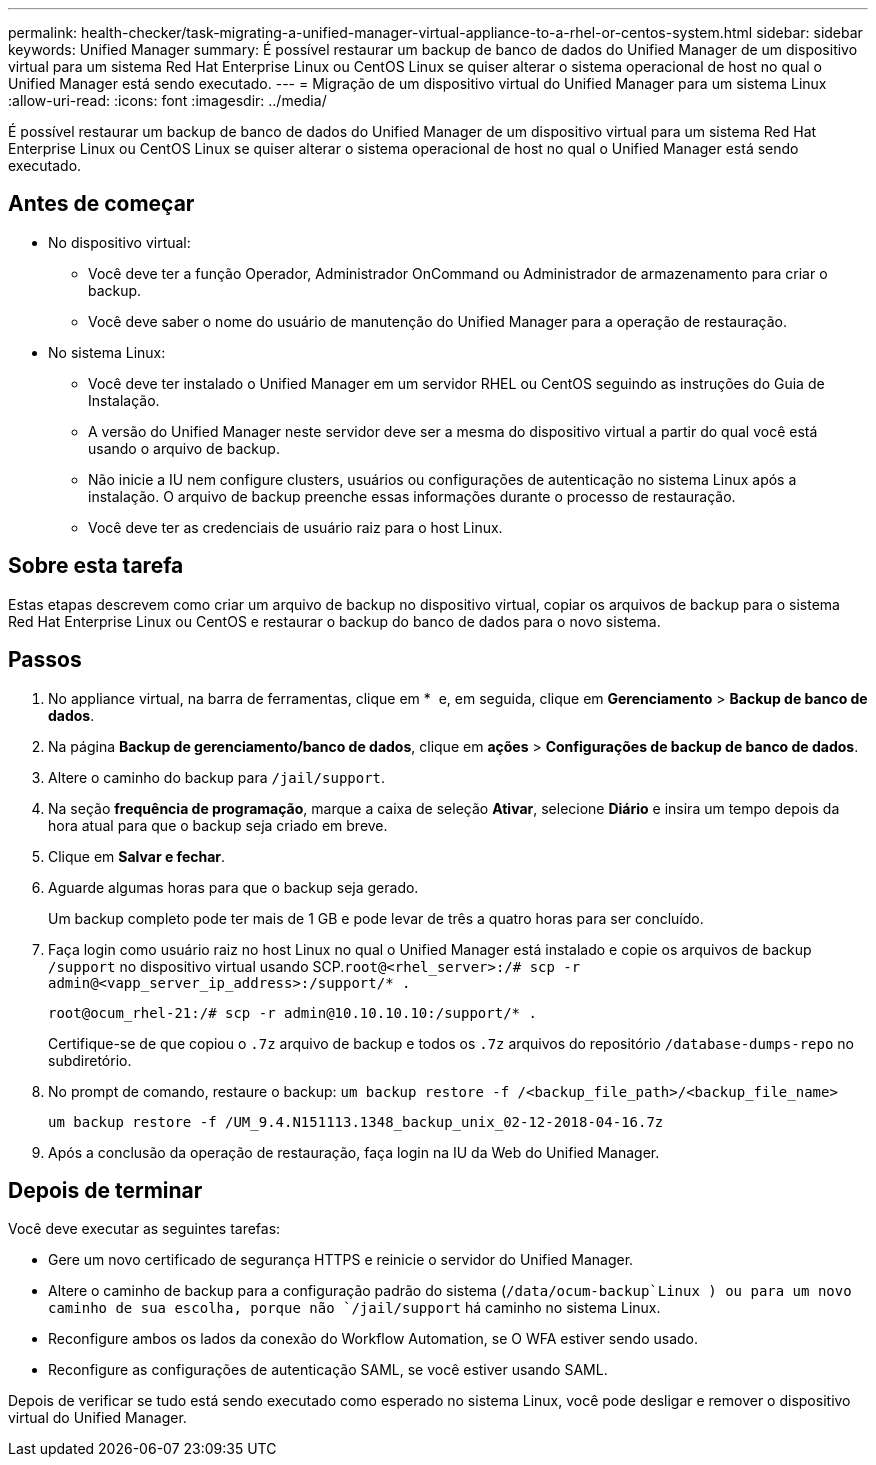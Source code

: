 ---
permalink: health-checker/task-migrating-a-unified-manager-virtual-appliance-to-a-rhel-or-centos-system.html 
sidebar: sidebar 
keywords: Unified Manager 
summary: É possível restaurar um backup de banco de dados do Unified Manager de um dispositivo virtual para um sistema Red Hat Enterprise Linux ou CentOS Linux se quiser alterar o sistema operacional de host no qual o Unified Manager está sendo executado. 
---
= Migração de um dispositivo virtual do Unified Manager para um sistema Linux
:allow-uri-read: 
:icons: font
:imagesdir: ../media/


[role="lead"]
É possível restaurar um backup de banco de dados do Unified Manager de um dispositivo virtual para um sistema Red Hat Enterprise Linux ou CentOS Linux se quiser alterar o sistema operacional de host no qual o Unified Manager está sendo executado.



== Antes de começar

* No dispositivo virtual:
+
** Você deve ter a função Operador, Administrador OnCommand ou Administrador de armazenamento para criar o backup.
** Você deve saber o nome do usuário de manutenção do Unified Manager para a operação de restauração.


* No sistema Linux:
+
** Você deve ter instalado o Unified Manager em um servidor RHEL ou CentOS seguindo as instruções do Guia de Instalação.
** A versão do Unified Manager neste servidor deve ser a mesma do dispositivo virtual a partir do qual você está usando o arquivo de backup.
** Não inicie a IU nem configure clusters, usuários ou configurações de autenticação no sistema Linux após a instalação. O arquivo de backup preenche essas informações durante o processo de restauração.
** Você deve ter as credenciais de usuário raiz para o host Linux.






== Sobre esta tarefa

Estas etapas descrevem como criar um arquivo de backup no dispositivo virtual, copiar os arquivos de backup para o sistema Red Hat Enterprise Linux ou CentOS e restaurar o backup do banco de dados para o novo sistema.



== Passos

. No appliance virtual, na barra de ferramentas, clique em * *image:../media/clusterpage-settings-icon.gif[""]* e, em seguida, clique em *Gerenciamento* > *Backup de banco de dados*.
. Na página *Backup de gerenciamento/banco de dados*, clique em *ações* > *Configurações de backup de banco de dados*.
. Altere o caminho do backup para `/jail/support`.
. Na seção *frequência de programação*, marque a caixa de seleção *Ativar*, selecione *Diário* e insira um tempo depois da hora atual para que o backup seja criado em breve.
. Clique em *Salvar e fechar*.
. Aguarde algumas horas para que o backup seja gerado.
+
Um backup completo pode ter mais de 1 GB e pode levar de três a quatro horas para ser concluído.

. Faça login como usuário raiz no host Linux no qual o Unified Manager está instalado e copie os arquivos de backup `/support` no dispositivo virtual usando SCP.`root@<rhel_server>:/# scp -r admin@<vapp_server_ip_address>:/support/* .`
+
`root@ocum_rhel-21:/# scp -r admin@10.10.10.10:/support/* .`

+
Certifique-se de que copiou o `.7z` arquivo de backup e todos os `.7z` arquivos do repositório `/database-dumps-repo` no subdiretório.

. No prompt de comando, restaure o backup: `um backup restore -f /<backup_file_path>/<backup_file_name>`
+
`um backup restore -f /UM_9.4.N151113.1348_backup_unix_02-12-2018-04-16.7z`

. Após a conclusão da operação de restauração, faça login na IU da Web do Unified Manager.




== Depois de terminar

Você deve executar as seguintes tarefas:

* Gere um novo certificado de segurança HTTPS e reinicie o servidor do Unified Manager.
* Altere o caminho de backup para a configuração padrão do sistema (`/data/ocum-backup`Linux ) ou para um novo caminho de sua escolha, porque não `/jail/support` há caminho no sistema Linux.
* Reconfigure ambos os lados da conexão do Workflow Automation, se O WFA estiver sendo usado.
* Reconfigure as configurações de autenticação SAML, se você estiver usando SAML.


Depois de verificar se tudo está sendo executado como esperado no sistema Linux, você pode desligar e remover o dispositivo virtual do Unified Manager.
